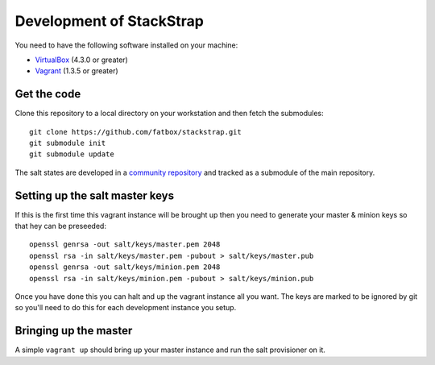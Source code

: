Development of StackStrap
=========================
You need to have the following software installed on your machine:

* VirtualBox_ (4.3.0 or greater)
* Vagrant_ (1.3.5 or greater)

Get the code
------------
Clone this repository to a local directory on your workstation and then fetch
the submodules::

    git clone https://github.com/fatbox/stackstrap.git
    git submodule init
    git submodule update

The salt states are developed in a `community repository`_ and tracked as a
submodule of the main repository.

Setting up the salt master keys
-------------------------------
If this is the first time this vagrant instance will be brought up then you
need to generate your master & minion keys so that hey can be preseeded::

    openssl genrsa -out salt/keys/master.pem 2048
    openssl rsa -in salt/keys/master.pem -pubout > salt/keys/master.pub
    openssl genrsa -out salt/keys/minion.pem 2048
    openssl rsa -in salt/keys/minion.pem -pubout > salt/keys/minion.pub

Once you have done this you can halt and up the vagrant instance all you want.
The keys are marked to be ignored by git so you'll need to do this for each
development instance you setup.

Bringing up the master
----------------------
A simple ``vagrant up`` should bring up your master instance and run the salt
provisioner on it.

.. _Vagrant: http://vagrantup.com/
.. _VirtualBox: http://virtualbox.org/
.. _community repository: https://github.com/fatbox/stackstrap-salt

.. vim: set ts=4 sw=4 sts=4 et ai :
